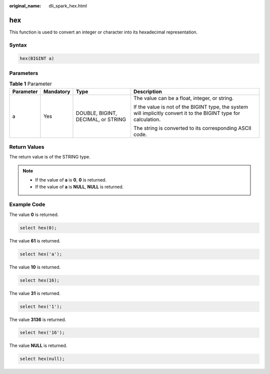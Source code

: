 :original_name: dli_spark_hex.html

.. _dli_spark_hex:

hex
===

This function is used to convert an integer or character into its hexadecimal representation.

Syntax
------

.. code-block::

   hex(BIGINT a)

Parameters
----------

.. table:: **Table 1** Parameter

   +-----------------+-----------------+------------------------------------+-------------------------------------------------------------------------------------------------------------------+
   | Parameter       | Mandatory       | Type                               | Description                                                                                                       |
   +=================+=================+====================================+===================================================================================================================+
   | a               | Yes             | DOUBLE, BIGINT, DECIMAL, or STRING | The value can be a float, integer, or string.                                                                     |
   |                 |                 |                                    |                                                                                                                   |
   |                 |                 |                                    | If the value is not of the BIGINT type, the system will implicitly convert it to the BIGINT type for calculation. |
   |                 |                 |                                    |                                                                                                                   |
   |                 |                 |                                    | The string is converted to its corresponding ASCII code.                                                          |
   +-----------------+-----------------+------------------------------------+-------------------------------------------------------------------------------------------------------------------+

Return Values
-------------

The return value is of the STRING type.

.. note::

   -  If the value of **a** is **0**, **0** is returned.
   -  If the value of **a** is **NULL**, **NULL** is returned.

Example Code
------------

The value **0** is returned.

.. code-block::

   select hex(0);

The value **61** is returned.

.. code-block::

   select hex('a');

The value **10** is returned.

.. code-block::

   select hex(16);

The value **31** is returned.

.. code-block::

   select hex('1');

The value **3136** is returned.

.. code-block::

   select hex('16');

The value **NULL** is returned.

.. code-block::

   select hex(null);
